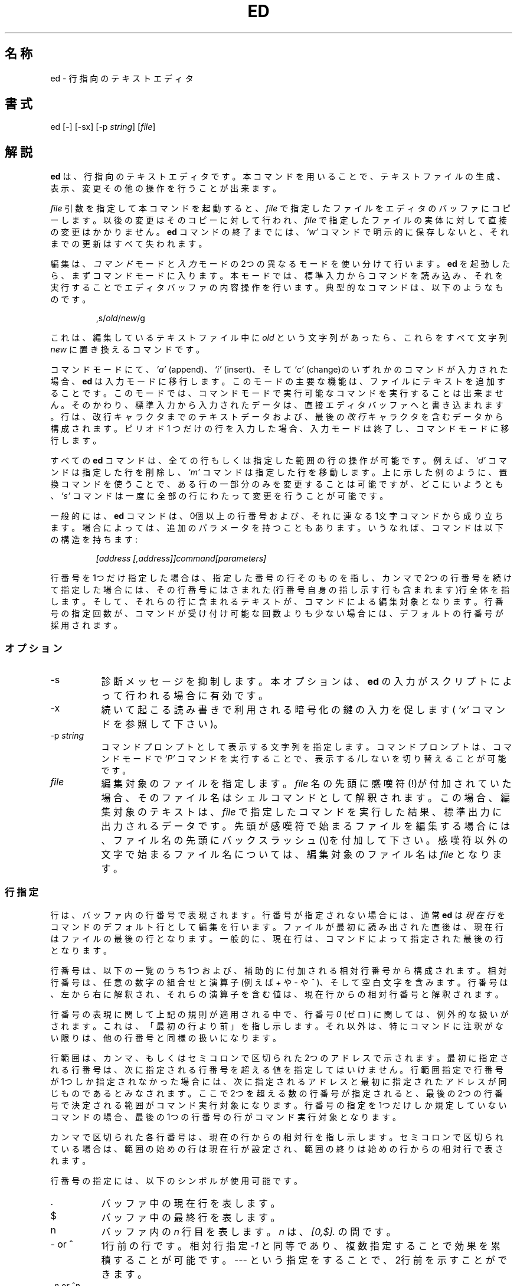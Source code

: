 .\"	$NetBSD: ed.1,v 1.14 1996/11/11 00:11:36 lukem Exp $
.\"
.TH ED 1 "21 May 1993"
.SH 名称
.\" ed, red \- text editor
ed \- 行指向のテキストエディタ
.SH 書式
ed [-] [-sx] [-p \fIstring\fR] [\fIfile\fR]
.\" .LP
.\" red [-] [-sx] [-p \fIstring\fR] [\fIfile\fR]
.SH 解説
.B ed
は、行指向のテキストエディタです。
本コマンドを用いることで、テキストファイルの生成、表示、変更その他の操作を
行うことが出来ます。
.\" .B red
.\" is a restricted
.\" .BR ed :
.\" it can only edit files in the current
.\" directory and cannot execute shell commands.

.I file
引数を指定して本コマンドを起動すると、
.I file
で指定したファイルをエディタのバッファにコピーします。
以後の変更はそのコピーに対して行われ、
.I file
で指定したファイルの実体に対して直接の変更はかかりません。
.B ed
コマンドの終了までには、
.I `w'
コマンドで明示的に保存しないと、それまでの更新はすべて失われます。

編集は、
.I コマンド
モードと
.I 入力
モードの2つの異なるモードを使い分けて行います。
.B ed
を起動したら、まずコマンドモードに入ります。
本モードでは、標準入力からコマンドを読み込み、それを実行することで
エディタバッファの内容操作を行います。
典型的なコマンドは、以下のようなものです。
.sp
.RS
,s/\fIold\fR/\fInew\fR/g
.RE
.sp
これは、編集しているテキストファイル中に
.I old
という文字列があったら、これらをすべて文字列
.IR new
に置き換えるコマンドです。

コマンドモードにて、
.I `a'
(append)、
.I `i'
(insert)、そして
.I `c'
(change)のいずれかのコマンドが入力された場合、
.B ed
は入力モードに移行します。このモードの主要な機能は、ファイルに
テキストを追加することです。
このモードでは、コマンドモードで実行可能なコマンドを実行するこ
とは出来ません。そのかわり、標準入力から入力されたデータは、
直接エディタバッファへと書き込まれます。行は、改行キャラクタまで
のテキストデータおよび、最後の
.IR 改行
キャラクタを含むデータから構成されます。
ピリオド 1 つだけの行を入力した場合、入力モードは
終了し、コマンドモードに移行します。

すべての
.B ed
コマンドは、全ての行もしくは指定した範囲の行の操作が可能です。例えば、
.I `d'
コマンドは指定した行を削除し、
.I `m'
コマンドは指定した行を移動します。
上に示した例のように、置換コマンドを使うことで、ある行の一部分のみを
変更することは可能ですが、
どこにいようとも、
.I `s'
コマンドは一度に全部の行にわたって変更を行うことが可能です。

一般的には、
.B ed
コマンドは、0個以上の行番号および、それに連なる1文字コマンドから
成り立ちます。
場合によっては、追加のパラメータを持つこともあります。
いうなれば、コマンドは以下の構造を持ちます:
.sp
.RS
.I [address [,address]]command[parameters]
.RE
.sp
行番号を1つだけ指定した場合は、指定した番号の行そのものを指し、カンマ
で2つの行番号を続けて指定した場合には、その行番号にはさまれた(行番号
自身の指し示す行も含まれます)行全体を指します。そして、それらの行に含
まれるテキストが、コマンドによる編集対象となります。
行番号の指定回数が、コマンドが受け付け可能な回数よりも少ない場合には、
デフォルトの行番号が採用されます。

.SS オプション
.TP 8
-s
診断メッセージを抑制します。本オプションは、
.BR ed
の入力がスクリプトによって行われる場合に有効です。

.TP 8
-x
続いて起こる読み書きで利用される暗号化の鍵の入力を促します
(
.I `x'
コマンドを参照して下さい)。

.TP 8
.RI \-p \ string
コマンドプロンプトとして表示する文字列を指定します。コマンドプロンプト
は、コマンドモードで
.I `P'
コマンドを実行することで、表示する/しないを切り替えることが可能です。

.TP 8
.I file
編集対象のファイルを指定します。
.I file
名の先頭に感嘆符(!)が付加されていた場合、そのファイル名はシェルコマンドと
して解釈されます。この場合、編集対象のテキストは、
.I file
で指定したコマンドを実行した結果、標準出力に出力されるデータです。
先頭が感嘆符で始まるファイルを編集する場合には、ファイル名の先頭にバック
スラッシュ(\\)を付加して下さい。
感嘆符以外の文字で始まるファイル名については、編集対象のファイル名は
.I file
となります。

.SS 行指定
行は、バッファ内の行番号で表現されます。
行番号が指定されない場合には、通常
.B ed
は
.I 現在行
をコマンドのデフォルト行として編集を行います。
ファイルが最初に読み出された直後は、現在行はファイルの最後の行となります。
一般的に、現在行は、コマンドによって指定された最後の行となります。

行番号は、以下の一覧のうち1つおよび、補助的に付加される相対行番号から構成さ
れます。相対行番号は、任意の数字の組合せと演算子(例えば
.IR +
や
.I -
や
.IR ^
)、そして空白文字を含みます。
行番号は、左から右に解釈され、それらの演算子を含む値は、現在行からの相対行番
号と解釈されます。

行番号の表現に関して上記の規則が適用される中で、行番号
.I 0
(ゼロ)
に関しては、例外的な扱いがされます。
これは、「最初の行より前」を指し示します。それ以外は、特にコマンドに注釈がな
い限りは、他の行番号と同様の扱いになります。

行範囲は、カンマ、もしくはセミコロンで区切られた2つのアドレスで示されます。
最初に指定される行番号は、次に指定される行番号を超える値を指定して
はいけません。行範囲指定で行番号が1つしか指定されなかった場合には、次に
指定されるアドレスと最初に指定されたアドレスが同じものであるとみなされ
ます。ここで2つを超える数の行番号が指定されると、最後の2つの行番号で
決定される範囲がコマンド実行対象になります。行番号の指定を1つだけしか
規定していないコマンドの場合、最後の1つの行番号の行がコマンド実行対象
となります。

カンマで区切られた各行番号は、現在の行からの相対行を指し示します。
セミコロンで区切られている場合は、範囲の始めの行は現在行が設定され、範囲の
終りは始めの行からの相対行で表されます。

行番号の指定には、以下のシンボルが使用可能です。

.TP 8
\&.
バッファ中の現在行を表します。

.TP 8
$
バッファ中の最終行を表します。

.TP 8
n
バッファ内の
.IR n 
行目を表します。
.I n
は、
.I [0,$].
の間です。

.TP 8
- or ^
1行前の行です。
相対行指定
.I -1
と同等であり、複数指定することで効果を累積することが可能です。
--- という指定をすることで、2行前を示すことができます。

.TP 8
-\fIn\fR or ^\fIn\fR
.IR n 
行前の行を表します。
.I n
は、正の整数です。

.TP 8
+
次の行を表します。
これは、
.I +1
と同等であり、-と同様の累積的指定が可能です。

.TP 8
+\fIn\fR or whitespace\fIn\fR
.I n
行後ろの行を表します。
.I n
は、正の整数です。
.I n
の前に
.I whitespace(空白文字)
を付加して指定した場合も
.I +n
と解釈されます。
ただし、空白文字による指定を行った場合は、単独では現在行からの相対行数を
指定することはできず、相対行指定の基準となる行をその前に指定しなければなり
ません。

.TP 8
, \fRor\fB %
バッファの最初から最後までを表します。これは、
.I 1,$.
と指定した場合と同等です。

.TP 8
;
バッファ中の現在行から最後の行までを表します。これは、
.I .,$.
と指定した場合と同等です。

.TP 8
.RI / re/
指定された正規表現
.IR re
を含む、現在行よりも後ろの行を表します。
必要であれば、文字列検索は、テキスト先頭に折り返し、現在行まで検索を行います。
// は、最後に行った検索を繰り返します。

.TP 8
.RI ? re?
指定した正規表現
.I re
を含む、現在行より前の行を表します。必要であれば、文字列検索は、
テキストの最後に折り返し、現在行まで検索を行います。
?? は、最後に行った検索を繰り返します。

.TP 8
.RI \' lc
.I `k'
(mark)コマンドでマークをつけた行を表します。
.I lc
は、英小文字です。

.SS 正規表現
正規表現については、英語版のマニュアルを参照して下さい。

.SS コマンド
全ての
.B ed
コマンドは、1文字からなりますが、追加パラメータが必要なコマンドもあります。
コマンドのパラメータが複数の行にわたる場合には、そのパラメータを含めたコマンド
の終りを含む行を除き、行末にバックスラッシュ(\\)を付加して下さい。

一般的には、1行ごとに1コマンドを入れることが許されています。
しかしながら、ほとんどのコマンドは、コマンド実行を行った後のデータ更新
その他を確認するために、
.I `p'
(print)、
や
.I `l'
(list)、
.I `n'
(enumerate),
のような表示系のコマンドを同時に指定できます。

インタラプト(一般的には ^C)を入力することで、現在実行しているコマンドを
アボートし、コマンドモードに戻すことが出来ます。

.B ed
は、以下のコマンドを使用できます。もし、コマンド実行時に何の指定もない場合の
デフォルトの行番号もしくは行範囲が括弧内に示されています。

.TP 8
(.)a
指定した行の後にテキストを追加します。
本コマンド実行後は、入力モードに入ります。
現在行番号は、入力された最後の行に設定されます。

.TP 8
(.,.)c
バッファ内の指定した行を変更します。指定した行のデータは、バッファから消去
され、そこに対してテキストデータを入力するようになります。なお、本コマンド
を実行したら入力モードに移行します。
現在行番号は、入力した最後の行に設定されます。

.TP 8
(.,.)d
指定した範囲をバッファから削除します。
削除した範囲の後に行が続いている場合、現在行番号は、その行に設定されます。
そうでない場合には、現在行番号は、削除された範囲の前の行に設定されます。

.TP 8
.RI e \ file
.I file
を編集し、デフォルトのファイル名を設定します。
もし
.I file
が指定されなかった場合には、デフォルトのファイル名が使用されます。
本コマンド実行時に、それまで別のファイルを編集していた場合には、
その内容はすべて消去され、新しいファイルが読み込まれます。
現在行番号は、入力された最後の行に設定されます。

.TP 8
.RI e \ !command
command で指定されたコマンドを実行し、その結果として標準出力へ
出力されたデータを編集します。
(後述する
.RI ! command
を参照して下さい)
デフォルトのファイル名は変更されません。
本コマンド実行時に、それまで別のファイルを編集していた場合には、その内
容はすべて消去され、標準出力へ出力されたデータが読み込まれます。
現在行番号は、入力された最後の行に設定されます。

.TP 8
.RI E \ file
無条件で
.I file
で指定したファイルを読み込み、編集します。
.I e
コマンドと動作は似ていますが、すでにバッファ上のデータに変更が加えられ
ている場合にEコマンドを実行した場合には、ワーニングを出さずに指定した
ファイルを読み込む点が異なります。
現在行番号は、入力された最後の行に設定されます。

.TP 8
.RI f \ file
デフォルトファイル名を
.I file
に設定します。
.I file
名が指定されない場合には、デフォルトファイル名が表示されます。

.TP 8
.RI (1,$)g /re/command-list
.I command-list
で指定されたコマンドを、指定した正規表現
.IR re
に一致する行に対して実行します。
現在行番号は、
.I command-list
で指定されたコマンドが実行される前に、指定した正規表現に一致した行
に設定されます。
.I `g'
コマンドが終了した場合、現在行番号は最後にコマンドが実行された行に
設定されます。

.I command-list
で指定されるコマンドは、1行ごとに1つずつ書かれる必要があります。各コマンド
行の終りには、一番最後のコマンド行を除いてはバックスラッシュ(\\)を記述する
必要があります。
以下のコマンドを除くすべてのコマンドを指定可能です。
.IR `g',
.IR `G',
.IR `v',
.IR `V'.
コマンドリスト中の空行は、
.I `p'
コマンドと同等に扱われます。

.TP 8
.RI (1,$)G /re/
指定した正規表現
.IR re
に一致した行に対して、対話編集を行います。
指定した正規表現に一致する文字列を含む行があると、その行を表示し、現在行番号を
設定します。
そして、ユーザに
.I command-list
の入力を促します。
.I `G'
コマンドが終了した場合、現在行番号は、
.IR command-list
で編集された最後の行に設定されます。

.I command-list
の記述形式は、
.I `g'
コマンドで指定するものと同じです。改行のみの場合は、コマンド実行をしない
(ヌルコマンドリストを指定した)ものとみなされ、次に条件に一致する文字列を
検索します。`&'文字のみを入力した場合には、
直前に実行した(ヌルコマンドリストではない)コマンドを再実行します。

.TP 8
H
エラーメッセージの出力の有無を切り替えます。
デフォルトでは、エラーメッセージは出力されません。
edスクリプトを作成する場合、スクリプトのデバッグのために、本コマンドを
最初に実行することをおすすめします。

.TP 8
h
最後に表示されたエラーメッセージを表示します。

.TP 8
(.)i
編集バッファ中の現在行の前に、テキストを挿入します。
本コマンド実行後、入力モードに移行します。
現在行番号は、入力された最後の行に設定されます。

.TP 8
(.,.+1)j
指定した範囲の行を1行に連結します。指定した行はバッファから削除され、
その行の内容を含む1行に置き換えられます。
現在行番号は、置き換えられた行に設定されます。

.TP 8
.RI (.)k lc
行に、英小文字
.I lc
で指定したマークをつけます。
その後、マークを付けられた行は、コマンド中で
.I 'lc
として指定できるようになります。
マークは、その行が削除されるかもしくは変更されるかしない限り、消えることは
ありません。

.TP 8
(.,.)l
指定した範囲の行の内容を見やすく表示します。
もし 1 つの行が 1 画面以上を占める場合 ( 例えばバイナリファイルを見ている
場合など ) 
`--More--' プロンプトが最下行に表示されます。
次の画面を表示する前に
.B ed
はリターンキーが入力されるまで待ちます。
現在行番号は、表示された最後の行に設定されます。

.TP 8
(.,.)m(.)
指定した範囲の行をバッファ内で移動します。指定した行は、
コマンドの右側で指定した行の後ろに移動されます。移動先の行としては、
.IR 0
(ゼロ)が指定可能です。
現在行番号は、移動された最後に設定されます。

.TP 8
(.,.)n
指定した行の内容を、行番号つきで表示します。
現在行番号は、表示された最後の行に設定されます。

.TP 8
(.,.)p
指定した範囲の行の内容を表示します。
現在行番号は、表示された最後の行に設定されます。

.TP 8
P
コマンドプロンプトの表示の有無を切り替えます。
コマンド起動時のオプション\fI-p string\fRでプロンプトが指定されない限り、
コマンドプロンプトの表示はデフォルトでオフになっています。

.TP 8
q
edを終了します。

.TP 8
Q
無条件にedを終了します。
.I q
コマンドと似ていますが、まだファイルに書き出されて
いない変更があってもワーニングを出さずに終了する点が異なります。

.TP 8
.RI ($)r \ file
Reads
.I file
で指定されたファイルを、指定した行の後ろに読み込みます。
.I file
が指定されない場合、デフォルトのファイル名が読み込みに使用されます。
このコマンドに先だってデフォルトのファイル名が設定されていない場合、
デフォルトのファイル名には、
.I file
で指定されたものが設定されます。
それ以外の場合、デフォルトのファイル名は変更されません。
現在行番号は、読み込まれたファイルの最後の行に設定されます。

.TP 8
.RI ($)r \ !command
command で指定されたコマンドを実行し、その結果として標準出力へ出力された
データを指定した行の後ろに読み込みます。
(後述する
.RI ! command
を参照して下さい)
デフォルトのファイル名は変更されません。現在行番号は、読み込まれた最後の行の
行番号に設定されます。

.HP
.RI (.,.)s /re/replacement/
.PD 0
.HP
.RI (.,.)s  /re/replacement/\fRg\fR
.HP
.RI (.,.)s  /re/replacement/n
.br
指定した行のテキスト中の、正規表現
.I re
に一致する文字列を、文字列
.IR replacement
に置き換えます。
デフォルトでは、一番最初に一致した行の文字列のみが置き換えられます。
.I `g'
(global) サフィックスが指定された場合、一致した文字列はすべて置き換えられます。
.I `n'
サフィックスは、
.I n
回目に一致した文字列を置き換えます。
ここで
.I n
は正の整数です。
指定した範囲で1度も文字列の置換が起こらなかった場合、エラーとみなされます。
現在行番号は、最後に文字列置換が発生した行に設定されます。

.I re
および
.I replacement
は、スペースおよび改行を除くすべてのキャラクタを用いて区切ることが
可能です
(後述の
.I `s'
コマンドを参照して下さい)。
最後のデリミタのうち 1 つか 2 つが省略された場合、
最後に文字列置換が発生した行は、
.I `p'
コマンドが指定された場合と同様に表示されます。

.I replacement
中のエスケープされない `&' 
は、一致した文字列と置き換えられます。
キャラクタシーケンス
\fI`\em'\fR(
.I m
は、[1,9]の範囲に入る整数です)は、一致した文字列の
.IR m
番目の後方参照で置き換えられます。
もし
.I replacement
の中に入る文字が`%'のみだった場合、
最後に行った置換の
.I replacement
が使用されます。
改行を
.I replacement
に指定したい場合は、バックスラッシュを用いてエスケープすれば可能です。

.TP 8
(.,.)s
最後の置換を繰り返します。
この形式の
.I `s'
コマンドは、回数を示すサフィックス
.I `n'
もしくは、他の
.IR `r' 、
.IR `g' 、
そして
.IR `p' 
のどのキャラクタとの組合せも可能です。
.I `n'
が指定されると、
.I n
回目に一致した文字列だけが置換されます。
.I `r'
サフィックスが指定されると、最後の置換が発生した文字列の変わりに、
最後に指定した正規表現が使用されます。
.I `g'
サフィックスは、最後の置換で用いたグローバルサフィックスの使用の
有効／無効を切り替えます。
.I `p'
サフィックスは、最後の置換に指定されたプリントサフィックスを反転します。
現在行番号は、最後に置換が発生した行に設定されます。

.TP 8
(.,.)t(.)
指定した範囲の行を、コマンド文字の右側に指定した行番号の後にコピー
します。コピー先の行番号としては、
.IR 0
(ゼロ)の指定が許されています。
現在行番号は、コピーした一番最後の行の行番号に設定されます。

.TP 8
u
最後に実行したコマンドの実行結果を取り消し、現在行番号を、取り消したい
コマンドが実行される前のものに戻します。
グローバルコマンドである
.IR `g' 、
.IR `G' 、
.IR `v' 、
そして
.IR `V' .
については、その改変は1コマンドで行われたとして扱います。
.I `u'
は自分自身の動作を取り消すことも出来ます。

.TP 8
.RI (1,$)v /re/command-list
指定した範囲の行のうち、指定した正規表現
.I re
と一致する文字列が含まれていない行について、
.I command-list
で指定したコマンドを実行します。
これは
.I `g'
コマンドに動作が似ています。

.TP 8
.RI (1,$)V /re/
指定した範囲の行のうち、指定した正規表現
.IR re
に一致する文字列が含まれていない行について、対話編集を行います。
これは
.I `G'
コマンドに動作が似ています。

.TP 8
.RI (1,$)w \ file
指定した範囲の行を、
.IR file
で指定したファイルに書き出します。

それまで
.I file
に格納されていた内容は、警告なしに消去されます。
デフォルトファイル名が設定されていない場合、デフォルトファイル名は
.IR file
に設定されます。それ以外の場合では、デフォルトファイル名は変更され
ません。ファイル名が指定されなかった場合には、デフォルトファイル名
が使用されます。
現在行番号は変更されません。

.TP 8
.RI (1,$)wq \ file
指定した範囲の行を
.IR file
で指定したファイルに書きだし、
.I `q'
コマンドを実行します。

.TP 8
.RI (1,$)w \ !command
指定した範囲の行の内容を
.I `!command'
の標準入力に書きだします。(! command については、以下の説明を参照して下さい)
デフォルトファイル名および現在行番号は変更されません。

.TP 8
.RI (1,$)W \ file
指定した範囲の行の内容を、
.IR file
で指定したファイルの後ろに追加書き込みします。
.I `w'
コマンドと似ていますが、指定したファイルにそれまで格納されていた内容
がなくなることはありません。
現在行番号は変更されません。

.TP 8
x
暗号化鍵の入力を促します。詳細は英語版マニュアルを参照して下さい。

.TP 8
.RI (.+1)z n
指定した行から一度に
.I n
行だけスクロールします。
.I n
が指定されない場合には、現在のウィンドウサイズだけスクロールします。
現在行番号は、最後に出力した行の行番号に設定されます。

.TP 8
.RI ! command
.I command
で指定したコマンドを、
.IR sh (1)
経由で実行します。
.I command
の最初の文字が `!'の場合には、その文字は直前に
.I `!command'
で実行したコマンド文字列が格納されます。
.B ed
.I command
文字列をバックスラッシュ(\\)でエスケープした場合には、
.B ed
は処理を行いません。
しかし、エスケープされない
.I `%'
文字があった場合には、その文字列はデフォルトファイル名に置き換えられます。
シェルがコマンド実行から戻ってきた場合には、`!'が標準出力に出力されます。
現在行番号は変更されません。

.TP 8
($)=
現在行番号を表示します。

.TP 8
(.+1)newline
指定した行を表示します。そして、現在行番号を表示した行のものに
設定します。

.SH 関連ファイル
.TP 20
/tmp/ed.*
バッファファイル
.PD 0
.TP 20
ed.hup
端末がハングアップした場合に、
.B ed
がバッファ内容を書き出すファイル

.SH 関連項目

.IR vi (1),
.IR sed (1),
.IR regex (3),
.IR bdes (1),
.IR sh (1).

USD:12-13

B. W. Kernighan and P. J. Plauger,
.I Software Tools in Pascal ,
Addison-Wesley, 1981.

.SH 制限
英語版マニュアルを参照して下さい。

.SH 診断
エラーが発生すると、
.B ed
は`?'を表示し、コマンドモードに戻るか、スクリプトによる実行のエラーの場合には
プログラムを終了します。
最後のエラーメッセージについての説明は、
.I `h'
(help)コマンドを用いることで表示可能です。

Since the 
.I `g'
(global) コマンドは、検索や置換が失敗したというエラーを隠蔽します。その
ため、スクリプトの中で条件つきコマンド実行を行わせるのによく使われます。
例えば
.sp
.RS
g/\fIold\fR/s//\fInew\fR/
.RE
.sp
は、出現した文字列
.I old
をすべて文字列
.IR new
に置き換えます。
.I `u'
(undo) コマンドがグローバルコマンドリスト内で実行された場合、コマンドリストは
1度だけの実行になります。

診断が無効にされていないと、
.B ed
を終了しようとする場合やバッファ内のデータを書き出さずに他のファイルを
編集しようとした場合にエラーになります。
その場合でも、同一のコマンドを2回入力すると、コマンドは成功します。
しかし、それまでの未保存の編集結果は、すべて失われます。
